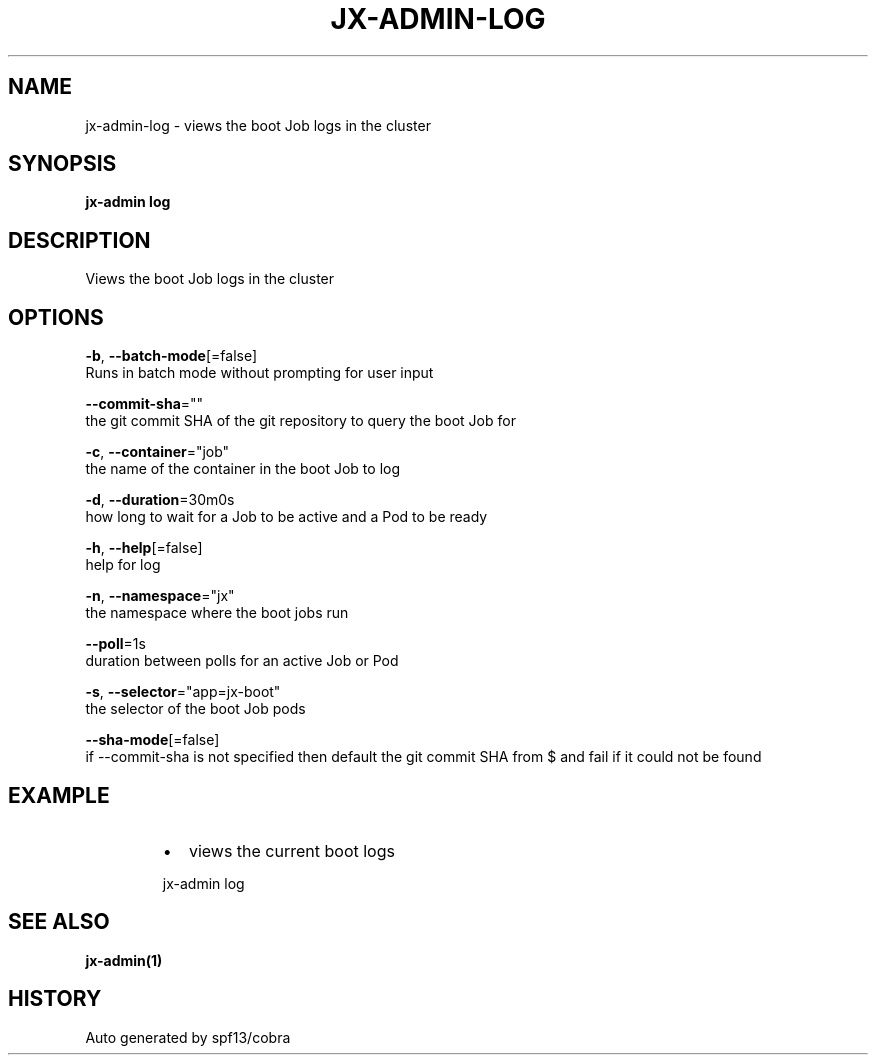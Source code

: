 .TH "JX-ADMIN\-LOG" "1" "" "Auto generated by spf13/cobra" "" 
.nh
.ad l


.SH NAME
.PP
jx\-admin\-log \- views the boot Job logs in the cluster


.SH SYNOPSIS
.PP
\fBjx\-admin log\fP


.SH DESCRIPTION
.PP
Views the boot Job logs in the cluster


.SH OPTIONS
.PP
\fB\-b\fP, \fB\-\-batch\-mode\fP[=false]
    Runs in batch mode without prompting for user input

.PP
\fB\-\-commit\-sha\fP=""
    the git commit SHA of the git repository to query the boot Job for

.PP
\fB\-c\fP, \fB\-\-container\fP="job"
    the name of the container in the boot Job to log

.PP
\fB\-d\fP, \fB\-\-duration\fP=30m0s
    how long to wait for a Job to be active and a Pod to be ready

.PP
\fB\-h\fP, \fB\-\-help\fP[=false]
    help for log

.PP
\fB\-n\fP, \fB\-\-namespace\fP="jx"
    the namespace where the boot jobs run

.PP
\fB\-\-poll\fP=1s
    duration between polls for an active Job or Pod

.PP
\fB\-s\fP, \fB\-\-selector\fP="app=jx\-boot"
    the selector of the boot Job pods

.PP
\fB\-\-sha\-mode\fP[=false]
    if \-\-commit\-sha is not specified then default the git commit SHA from $ and fail if it could not be found


.SH EXAMPLE
.RS
.IP \(bu 2
views the current boot logs

.br

.RE

.PP
.RS

.nf
  jx\-admin log

.fi
.RE


.SH SEE ALSO
.PP
\fBjx\-admin(1)\fP


.SH HISTORY
.PP
Auto generated by spf13/cobra
